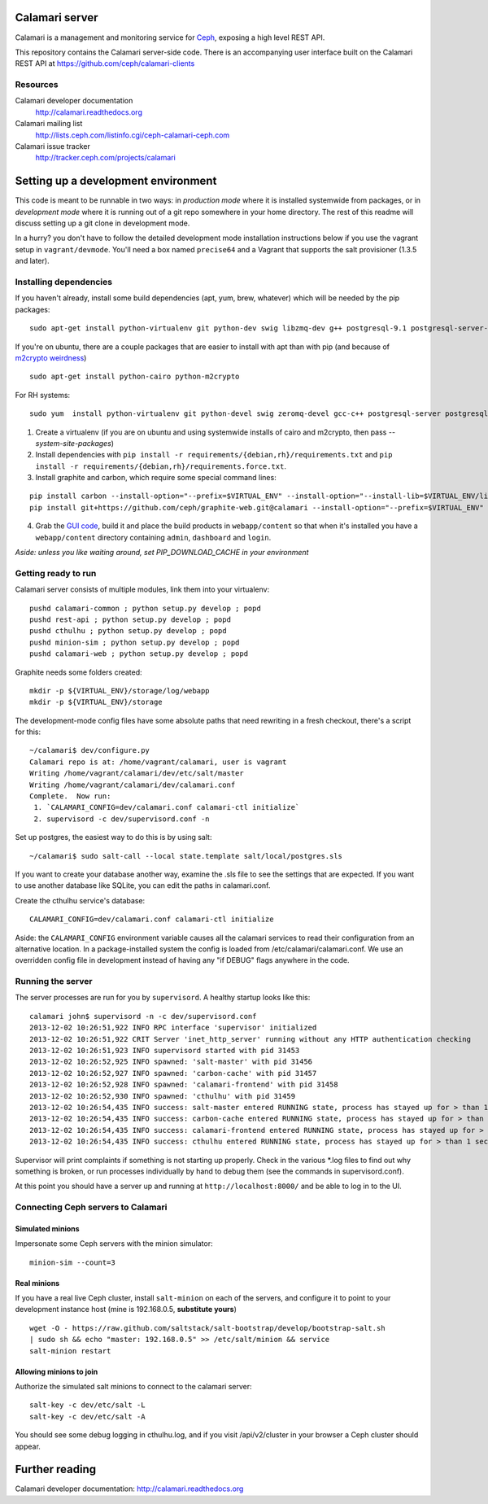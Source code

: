 
.. image:: https://travis-ci.org/ceph/calamari.svg?branch=master
    :target: https://travis-ci.org/ceph/calamari.svg?branch=master

Calamari server
===============

Calamari is a management and monitoring service for `Ceph <http://ceph.com>`_, exposing
a high level REST API.

This repository contains the Calamari server-side code.  There is an accompanying
user interface built on the Calamari REST API at https://github.com/ceph/calamari-clients

Resources
---------

Calamari developer documentation
    http://calamari.readthedocs.org

Calamari mailing list
    http://lists.ceph.com/listinfo.cgi/ceph-calamari-ceph.com

Calamari issue tracker
    http://tracker.ceph.com/projects/calamari

Setting up a development environment
====================================

This code is meant to be runnable in two ways: in *production mode*
where it is installed systemwide from packages, or in *development mode*
where it is running out of a git repo somewhere in your home directory.  The
rest of this readme will discuss setting up a git clone in development mode.

In a hurry? you don't have to follow the detailed development mode
installation instructions below if you use the vagrant setup in
``vagrant/devmode``.  You'll need a box named ``precise64`` and a
Vagrant that supports the salt provisioner (1.3.5 and later).


Installing dependencies
-----------------------

If you haven't already, install some build dependencies (apt, yum, brew, whatever) which
will be needed by the pip packages:

::

    sudo apt-get install python-virtualenv git python-dev swig libzmq-dev g++ postgresql-9.1 postgresql-server-dev-9.1

If you're on ubuntu, there are a couple packages that are easier to install with apt
than with pip (and because of `m2crypto weirdness`_)

::

    sudo apt-get install python-cairo python-m2crypto

For RH systems:

::

    sudo yum  install python-virtualenv git python-devel swig zeromq-devel gcc-c++ postgresql-server postgresql-devel pycairo m2crypto


1. Create a virtualenv (if you are on ubuntu and using systemwide installs of
   cairo and m2crypto, then pass *--system-site-packages*)
2. Install dependencies with ``pip install -r requirements/{debian,rh}/requirements.txt`` and ``pip install -r requirements/{debian,rh}/requirements.force.txt``.
3. Install graphite and carbon, which require some special command lines:

::

    pip install carbon --install-option="--prefix=$VIRTUAL_ENV" --install-option="--install-lib=$VIRTUAL_ENV/lib/python2.7/site-packages"
    pip install git+https://github.com/ceph/graphite-web.git@calamari --install-option="--prefix=$VIRTUAL_ENV" --install-option="--install-lib=$VIRTUAL_ENV/lib/python2.7/site-packages"


4. Grab the `GUI code <https://github.com/ceph/calamari-clients>`_, build it and
   place the build products in ``webapp/content`` so that when it's installed you
   have a ``webapp/content`` directory containing ``admin``, ``dashboard`` and ``login``.

.. _m2crypto weirdness: http://blog.rectalogic.com/2013/11/installing-m2crypto-in-python.html

*Aside: unless you like waiting around, set PIP_DOWNLOAD_CACHE in your environment*

Getting ready to run
--------------------

Calamari server consists of multiple modules, link them into your virtualenv:

::

    pushd calamari-common ; python setup.py develop ; popd
    pushd rest-api ; python setup.py develop ; popd
    pushd cthulhu ; python setup.py develop ; popd
    pushd minion-sim ; python setup.py develop ; popd
    pushd calamari-web ; python setup.py develop ; popd

Graphite needs some folders created:

::

    mkdir -p ${VIRTUAL_ENV}/storage/log/webapp
    mkdir -p ${VIRTUAL_ENV}/storage


The development-mode config files have some absolute paths that need rewriting in
a fresh checkout, there's a script for this:

::

    ~/calamari$ dev/configure.py
    Calamari repo is at: /home/vagrant/calamari, user is vagrant
    Writing /home/vagrant/calamari/dev/etc/salt/master
    Writing /home/vagrant/calamari/dev/calamari.conf
    Complete.  Now run:
     1. `CALAMARI_CONFIG=dev/calamari.conf calamari-ctl initialize`
     2. supervisord -c dev/supervisord.conf -n


Set up postgres, the easiest way to do this is by using salt:

::

    ~/calamari$ sudo salt-call --local state.template salt/local/postgres.sls

If you want to create your database another way, examine the .sls file to see
the settings that are expected.  If you want to use another database like SQLite,
you can edit the paths in calamari.conf.

Create the cthulhu service's database:

::

    CALAMARI_CONFIG=dev/calamari.conf calamari-ctl initialize


Aside: the ``CALAMARI_CONFIG`` environment variable causes all the calamari services to
read their configuration from an alternative location.  In a package-installed system
the config is loaded from /etc/calamari/calamari.conf.  We use an overridden config file
in development instead of having any "if DEBUG" flags anywhere in the code.


Running the server
------------------

The server processes are run for you by ``supervisord``.  A healthy startup looks like this:

::

    calamari john$ supervisord -n -c dev/supervisord.conf
    2013-12-02 10:26:51,922 INFO RPC interface 'supervisor' initialized
    2013-12-02 10:26:51,922 CRIT Server 'inet_http_server' running without any HTTP authentication checking
    2013-12-02 10:26:51,923 INFO supervisord started with pid 31453
    2013-12-02 10:26:52,925 INFO spawned: 'salt-master' with pid 31456
    2013-12-02 10:26:52,927 INFO spawned: 'carbon-cache' with pid 31457
    2013-12-02 10:26:52,928 INFO spawned: 'calamari-frontend' with pid 31458
    2013-12-02 10:26:52,930 INFO spawned: 'cthulhu' with pid 31459
    2013-12-02 10:26:54,435 INFO success: salt-master entered RUNNING state, process has stayed up for > than 1 seconds (startsecs)
    2013-12-02 10:26:54,435 INFO success: carbon-cache entered RUNNING state, process has stayed up for > than 1 seconds (startsecs)
    2013-12-02 10:26:54,435 INFO success: calamari-frontend entered RUNNING state, process has stayed up for > than 1 seconds (startsecs)
    2013-12-02 10:26:54,435 INFO success: cthulhu entered RUNNING state, process has stayed up for > than 1 seconds (startsecs)

Supervisor will print complaints if something is not starting up properly.  Check in the various \*.log files to
find out why something is broken, or run processes individually by hand to debug them (see the commands in supervisord.conf).

At this point you should have a server up and running at ``http://localhost:8000/`` and
be able to log in to the UI.

Connecting Ceph servers to Calamari
-----------------------------------

Simulated minions
_________________

Impersonate some Ceph servers with the minion simulator:

::

    minion-sim --count=3


Real minions
____________

If you have a real live Ceph cluster, install ``salt-minion`` on each of the
servers, and configure it to point to your development instance host (mine is 192.168.0.5,
**substitute yours**)

::

    wget -O - https://raw.github.com/saltstack/salt-bootstrap/develop/bootstrap-salt.sh
    | sudo sh && echo "master: 192.168.0.5" >> /etc/salt/minion && service
    salt-minion restart

Allowing minions to join
________________________

Authorize the simulated salt minions to connect to the calamari server:

::

    salt-key -c dev/etc/salt -L
    salt-key -c dev/etc/salt -A

You should see some debug logging in cthulhu.log, and if you visit /api/v2/cluster in your browser
a Ceph cluster should appear.

Further reading
===============

Calamari developer documentation: http://calamari.readthedocs.org
